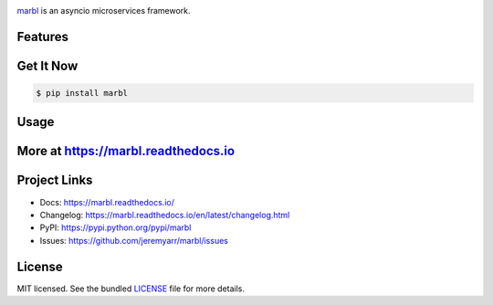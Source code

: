 .. image:: docs/_static/logo_full.png

.. image:: https://tactile.com.au/jenkins/buildStatus/icon?job=marbl1
    :target: https://github.com/jeremyarr/marbl

.. image:: https://img.shields.io/pypi/l/marbl.svg
    :target: https://pypi.python.org/pypi/marbl

.. image:: https://tactile.com.au/badge-server/coverage/marbl1
    :target: https://github.com/jeremyarr/marbl

.. image:: https://img.shields.io/pypi/pyversions/marbl.svg
    :target: https://pypi.python.org/pypi/marbl

.. image::  https://img.shields.io/pypi/status/marbl.svg
    :target: https://pypi.python.org/pypi/marbl

.. image:: https://img.shields.io/pypi/implementation/marbl.svg
    :target: https://pypi.python.org/pypi/marbl


`marbl <https://github.com/jeremyarr/marbl>`_ is an asyncio microservices framework.

Features
---------



Get It Now
-----------

.. code-block:: bash

    $ pip install marbl

Usage
--------------




More at https://marbl.readthedocs.io
-------------------------------------

Project Links
-------------

- Docs: https://marbl.readthedocs.io/
- Changelog: https://marbl.readthedocs.io/en/latest/changelog.html
- PyPI: https://pypi.python.org/pypi/marbl
- Issues: https://github.com/jeremyarr/marbl/issues

License
-------

MIT licensed. See the bundled `LICENSE <https://github.com/jeremyarr/marbl/blob/master/LICENSE>`_ file for more details.
